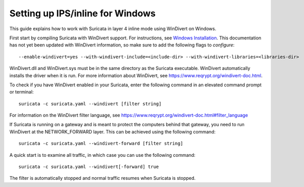 Setting up IPS/inline for Windows
=================================

This guide explains how to work with Suricata in layer 4 inline mode using
WinDivert on Windows.

First start by compiling Suricata with WinDivert support. For instructions, see
`Windows Installation
<https://redmine.openinfosecfoundation.org/attachments/download/1175/SuricataWinInstallationGuide_v1.4.3.pdf>`_.
This documentation has not yet been updated with WinDivert information, so make
sure to add the following flags to `configure`:

::
  
  --enable-windivert=yes --with-windivert-include=<include-dir> --with-windivert-libraries=<libraries-dir>

WinDivert.dll and WinDivert.sys must be in the same directory as the Suricata
executable. WinDivert automatically installs the driver when it is run. For more
information about WinDivert, see https://www.reqrypt.org/windivert-doc.html.

To check if you have WinDivert enabled in your Suricata, enter the following
command in an elevated command prompt or terminal:

::
  
  suricata -c suricata.yaml --windivert [filter string]

For information on the WinDivert filter language, see
https://www.reqrypt.org/windivert-doc.html#filter_language

If Suricata is running on a gateway and is meant to protect the computers behind
that gateway, you need to run WinDivert at the NETWORK_FORWARD layer. This can
be achieved using the following command:

::

  suricata -c suricata.yaml --windivert-forward [filter string]

A quick start is to examine all traffic, in which case you can use the following
command:

::
  
  suricata -c suricata.yaml --windivert[-forward] true

The filter is automatically stopped and normal traffic resumes when Suricata is
stopped.